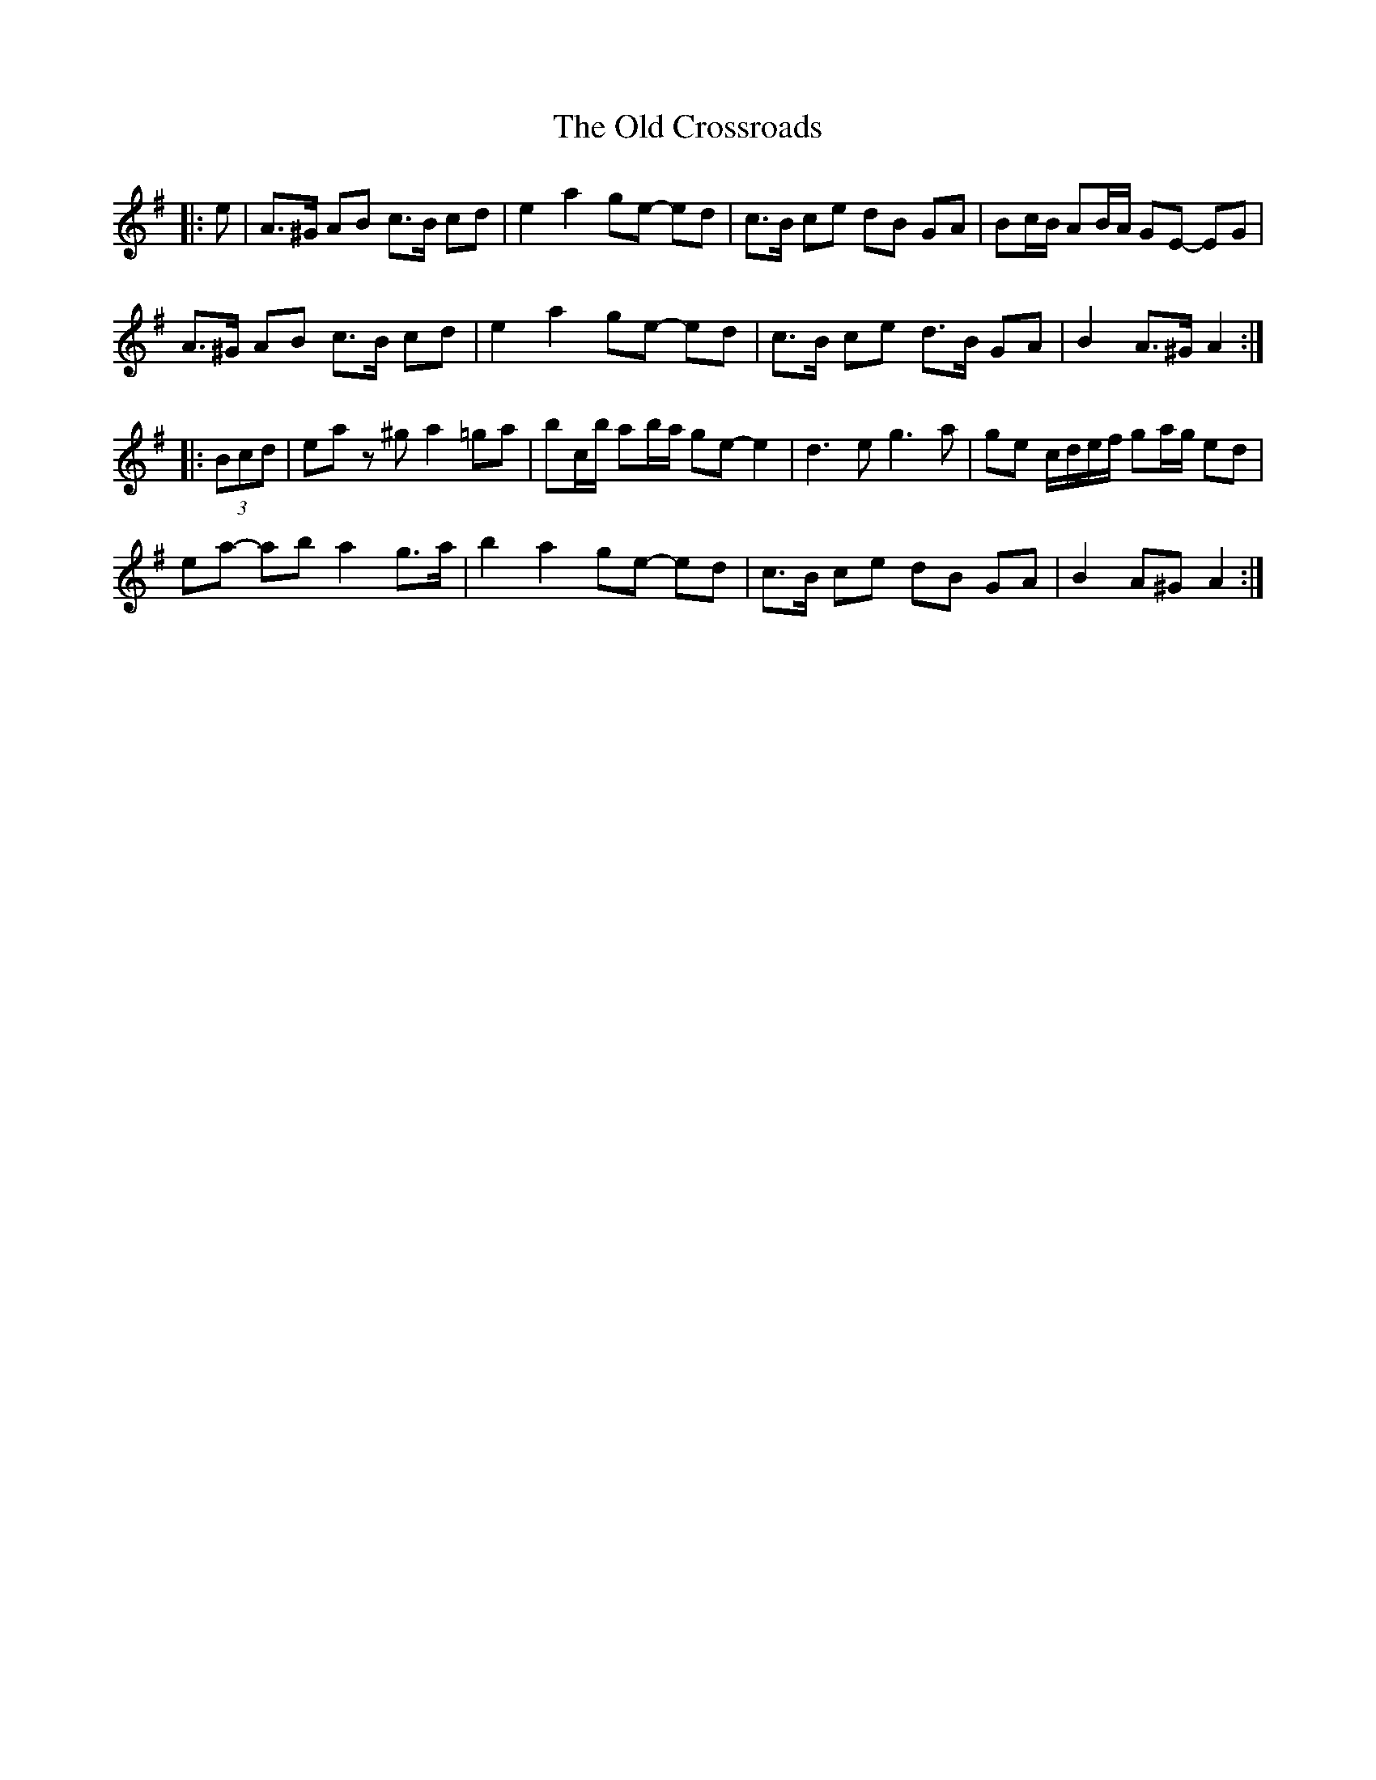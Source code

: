 X: 30159
T: Old Crossroads, The
R: march
M: 
K: Adorian
|:e|A>^G AB c>B cd|e2 a2 ge- ed|c>B ce dB GA|Bc/B/ AB/A/ GE- EG|
A>^G AB c>B cd|e2 a2 ge- ed|c>B ce d>B GA|B2 A>^G A2:|
|:(3Bcd|ea z^g a2 =ga|bc/b/ ab/a/ ge- e2|d3 e g3 a|ge c/d/e/f/ ga/g/ ed|
ea- ab a2 g>a|b2 a2 ge- ed|c>B ce dB GA|B2 A^G A2:|

